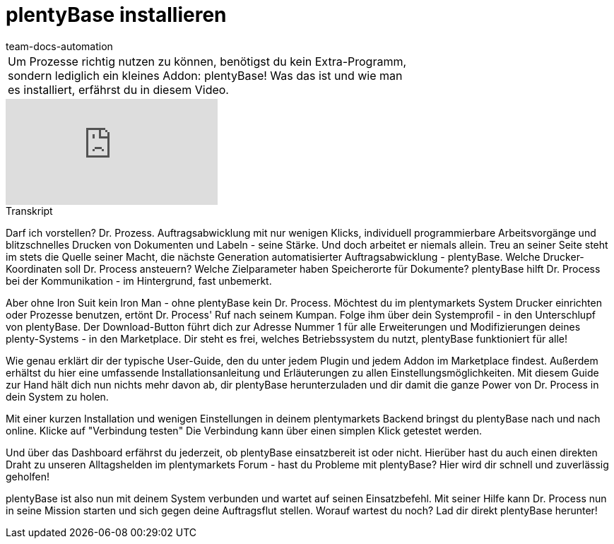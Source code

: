 = plentyBase installieren
:page-index: false
:id: VNRIWYB
:author: team-docs-automation

//tag::einleitung[]
[cols="2, 1" grid=none]
|===
|Um Prozesse richtig nutzen zu können, benötigst du kein Extra-Programm, sondern lediglich ein kleines Addon: plentyBase! Was das ist und wie man es installiert, erfährst du in diesem Video.
|

|===
//end::einleitung[]

video::232837642[vimeo]


// tag::transkript[]
[.collapseBox]
.Transkript
--
Darf ich vorstellen? Dr. Prozess. Auftragsabwicklung mit nur wenigen Klicks, individuell programmierbare Arbeitsvorgänge und blitzschnelles Drucken von Dokumenten und Labeln - seine Stärke. Und doch arbeitet er niemals allein. Treu an seiner Seite steht im stets die Quelle seiner Macht, die nächste Generation automatisierter Auftragsabwicklung - plentyBase. Welche Drucker-Koordinaten soll Dr. Process ansteuern? Welche Zielparameter haben Speicherorte für Dokumente? plentyBase hilft Dr. Process bei der Kommunikation - im Hintergrund, fast unbemerkt.

Aber ohne Iron Suit kein Iron Man - ohne plentyBase kein Dr. Process. Möchtest du im plentymarkets System Drucker einrichten oder Prozesse benutzen, ertönt Dr. Process' Ruf nach seinem Kumpan. Folge ihm über dein Systemprofil - in den Unterschlupf von plentyBase. Der Download-Button führt dich zur Adresse Nummer 1 für alle Erweiterungen und Modifizierungen deines plenty-Systems - in den Marketplace. Dir steht es frei, welches Betriebssystem du nutzt, plentyBase funktioniert für alle!

Wie genau erklärt dir der typische User-Guide, den du unter jedem Plugin und jedem Addon im Marketplace findest. Außerdem erhältst du hier eine umfassende Installationsanleitung und Erläuterungen zu allen Einstellungsmöglichkeiten. Mit diesem Guide zur Hand hält dich nun nichts mehr davon ab, dir plentyBase herunterzuladen und dir damit die ganze Power von Dr. Process in dein System zu holen.

Mit einer kurzen Installation und wenigen Einstellungen in deinem plentymarkets Backend bringst du plentyBase nach und nach online. Klicke auf "Verbindung testen" Die Verbindung kann über einen simplen Klick getestet werden.

Und über das Dashboard erfährst du jederzeit, ob plentyBase einsatzbereit ist oder nicht. Hierüber hast du auch einen direkten Draht zu unseren Alltagshelden im plentymarkets Forum - hast du Probleme mit plentyBase? Hier wird dir schnell und zuverlässig geholfen!

plentyBase ist also nun mit deinem System verbunden und wartet auf seinen Einsatzbefehl. Mit seiner Hilfe kann Dr. Process nun in seine Mission starten und sich gegen deine Auftragsflut stellen. Worauf wartest du noch? Lad dir direkt plentyBase herunter!
--
//end::transkript[]
